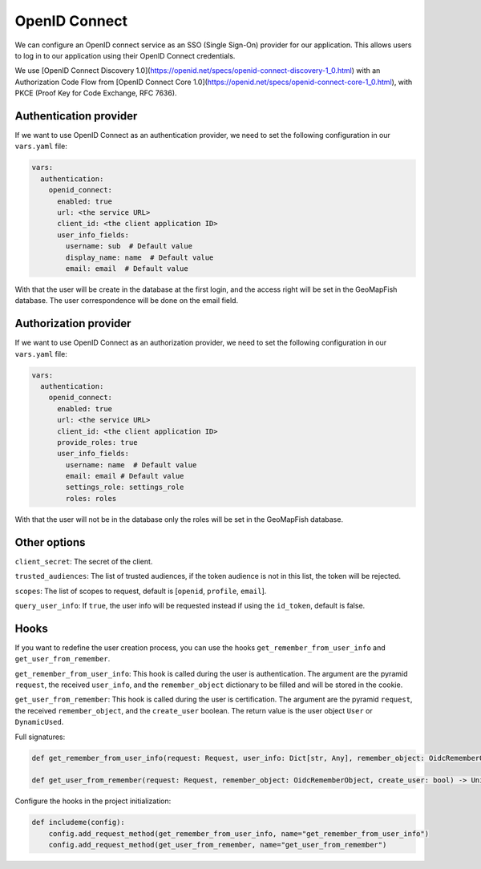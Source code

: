 OpenID Connect
~~~~~~~~~~~~~~

We can configure an OpenID connect service as an SSO (Single Sign-On) provider for our application. This allows users to log in to our application using their OpenID Connect credentials.

We use [OpenID Connect Discovery 1.0](https://openid.net/specs/openid-connect-discovery-1_0.html) with an Authorization Code Flow from [OpenID Connect Core 1.0](https://openid.net/specs/openid-connect-core-1_0.html), with PKCE (Proof Key for Code Exchange, RFC 7636).

.. mermaid::

    sequenceDiagram
        actor User
        participant Browser
        participant Geoportal
        participant IAM
        Geoportal->>IAM: discovery endpoint

        User->>+Browser: Login
        Browser->>+Geoportal: Login
        Geoportal->>-Browser: redirect
        Browser->>+IAM: authorization endpoint
        IAM->>-Browser: redirect
        Browser->>+Geoportal: callback endpoint
        Geoportal->>IAM: token endpoint
        opt on using user info instead of jwt token
        Geoportal->>IAM: userinfo endpoint
        end
        Geoportal->>-Browser: authentication data in cookie
        Browser->>-User: Reload

        Browser->>+Geoportal: any auth endpoint
        opt on token expiry
        Geoportal->>IAM: refresh token endpoint
        end
        Geoportal->>-Browser: response

~~~~~~~~~~~~~~~~~~~~~~~
Authentication provider
~~~~~~~~~~~~~~~~~~~~~~~

If we want to use OpenID Connect as an authentication provider, we need to set the following configuration in our ``vars.yaml`` file:

.. code:: yaml

   vars:
     authentication:
       openid_connect:
         enabled: true
         url: <the service URL>
         client_id: <the client application ID>
         user_info_fields:
           username: sub  # Default value
           display_name: name  # Default value
           email: email  # Default value

With that the user will be create in the database at the first login, and the access right will be set in the GeoMapFish database.
The user correspondence will be done on the email field.

~~~~~~~~~~~~~~~~~~~~~~
Authorization provider
~~~~~~~~~~~~~~~~~~~~~~

If we want to use OpenID Connect as an authorization provider, we need to set the following configuration in our ``vars.yaml`` file:

.. code:: yaml

   vars:
     authentication:
       openid_connect:
         enabled: true
         url: <the service URL>
         client_id: <the client application ID>
         provide_roles: true
         user_info_fields:
           username: name  # Default value
           email: email # Default value
           settings_role: settings_role
           roles: roles

With that the user will not be in the database only the roles will be set in the GeoMapFish database.

~~~~~~~~~~~~~
Other options
~~~~~~~~~~~~~

``client_secret``: The secret of the client.

``trusted_audiences``: The list of trusted audiences, if the token audience is not in this list, the token will be rejected.

``scopes``: The list of scopes to request, default is [``openid``, ``profile``, ``email``].

``query_user_info``: If ``true``, the user info will be requested instead if using the ``id_token``, default is false.

~~~~~
Hooks
~~~~~

If you want to redefine the user creation process, you can use the hooks ``get_remember_from_user_info``
and ``get_user_from_remember``.

``get_remember_from_user_info``: This hook is called during the user is authentication.
The argument are the pyramid ``request``, the received ``user_info``, and the ``remember_object`` dictionary
to be filled and will be stored in the cookie.

``get_user_from_remember``: This hook is called during the user is certification.
The argument are the pyramid ``request``, the received ``remember_object``, and the ``create_user`` boolean.
The return value is the user object ``User`` or ``DynamicUsed``.

Full signatures:

.. code:: python

    def get_remember_from_user_info(request: Request, user_info: Dict[str, Any], remember_object: OidcRememberObject) -> None:

    def get_user_from_remember(request: Request, remember_object: OidcRememberObject, create_user: bool) -> Union[User, DynamicUsed]:

Configure the hooks in the project initialization:

.. code:: python

    def includeme(config):
        config.add_request_method(get_remember_from_user_info, name="get_remember_from_user_info")
        config.add_request_method(get_user_from_remember, name="get_user_from_remember")
